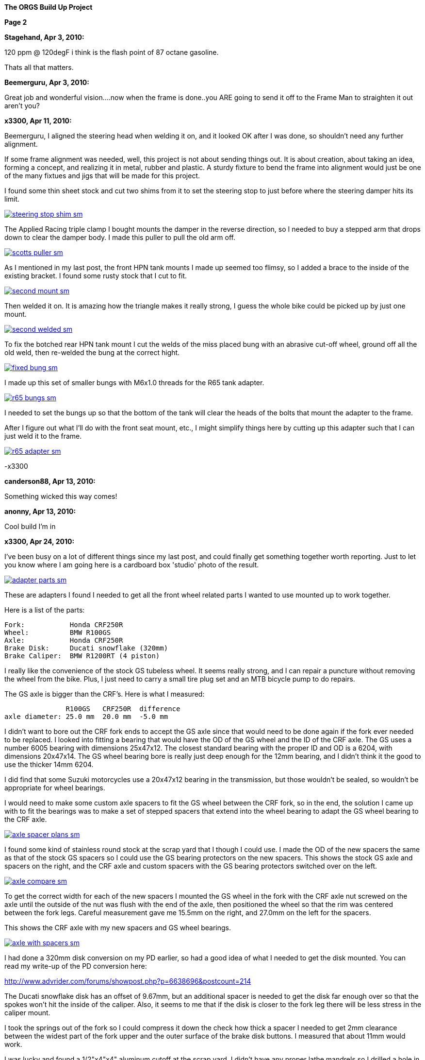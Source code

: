 
:url-bmw-frame-gussets: https://www.advrider.com/f/threads/bmw-frame-gussets.638795/
:url-frame-gussets-svg: https://github.com/moto-design/bmw-frame-gussets


:imagesdir: images

:notitle:
:nofooter:

= ORGS Build Up - Page 2

[big]*The ORGS Build Up Project*

*Page 2*

*Stagehand, Apr 3, 2010:*

120 ppm @ 120degF i think is the flash point of 87 octane gasoline.

Thats all that matters.

*Beemerguru, Apr 3, 2010:*

Great job and wonderful vision....now when the frame is done..you ARE going to send it off to the Frame Man to straighten it out aren't you?

*x3300, Apr 11, 2010:*

Beemerguru, I aligned the steering head when welding it on, and it looked OK after I was done, so shouldn't need any further alignment.

If some frame alignment was needed, well, this project is not about sending things out. It is about creation, about taking an idea, forming a concept, and realizing it in metal, rubber and plastic. A sturdy fixture to bend the frame into alignment would just be one of the many fixtues and jigs that will be made for this project.

I found some thin sheet stock and cut two shims from it to set the steering stop to just before where the steering damper hits its limit.

image::09-tank-mounts/steering-stop-shim-sm.jpg[link={imagesdir}/09-tank-mounts/steering-stop-shim.jpg,window=_blank]

The Applied Racing triple clamp I bought mounts the damper in the reverse direction, so I needed to buy a stepped arm that drops down to clear the damper body. I made this puller to pull the old arm off.

image::09-tank-mounts/scotts-puller-sm.jpg[link={imagesdir}/09-tank-mounts/scotts-puller.jpg,window=_blank]

As I mentioned in my last post, the front HPN tank mounts I made up seemed too flimsy, so I added a brace to the inside of the existing bracket. I found some rusty stock that I cut to fit.

image::09-tank-mounts/second-mount-sm.jpg[link={imagesdir}/09-tank-mounts/second-mount.jpg,window=_blank]

Then welded it on. It is amazing how the triangle makes it really strong, I guess the whole bike could be picked up by just one mount.

image::09-tank-mounts/second-welded-sm.jpg[link={imagesdir}/09-tank-mounts/second-welded.jpg,window=_blank]

To fix the botched rear HPN tank mount I cut the welds of the miss placed bung with an abrasive cut-off wheel, ground off all the old weld, then re-welded the bung at the correct hight.

image::09-tank-mounts/fixed-bung-sm.jpg[link={imagesdir}/09-tank-mounts/fixed-bung.jpg,window=_blank]

I made up this set of smaller bungs with M6x1.0 threads for the R65 tank adapter.

image::09-tank-mounts/r65-bungs-sm.jpg[link={imagesdir}/09-tank-mounts/r65-bungs.jpg,window=_blank]

I needed to set the bungs up so that the bottom of the tank will clear the heads of the bolts that mount the adapter to the frame.

After I figure out what I'll do with the front seat mount, etc., I might simplify things here by cutting up this adapter such that I can just weld it to the frame.

image::09-tank-mounts/r65-adapter-sm.jpg[link={imagesdir}/09-tank-mounts/r65-adapter.jpg,window=_blank]

-x3300

*canderson88, Apr 13, 2010:*

Something wicked this way comes!

*anonny, Apr 13, 2010:*

Cool build I'm in

*x3300, Apr 24, 2010:*

I've been busy on a lot of different things since my last post, and could finally get something together worth reporting. Just to let you know where I am going here is a cardboard box 'studio' photo of the result.

image::10-front-wheel/adapter-parts-sm.jpg[link={imagesdir}/10-front-wheel/adapter-parts.jpg,window=_blank]

These are adapters I found I needed to get all the front wheel related parts I wanted to use mounted up to work together.

Here is a list of the parts:

  Fork:           Honda CRF250R
  Wheel:          BMW R100GS
  Axle:           Honda CRF250R
  Brake Disk:     Ducati snowflake (320mm)
  Brake Caliper:  BMW R1200RT (4 piston)

I really like the convenience of the stock GS tubeless wheel. It seems really strong, and I can repair a puncture without removing the wheel from the bike. Plus, I just need to carry a small tire plug set and an MTB bicycle pump to do repairs.

The GS axle is bigger than the CRF's. Here is what I measured:

                 R100GS   CRF250R  difference
  axle diameter: 25.0 mm  20.0 mm  -5.0 mm

I didn't want to bore out the CRF fork ends to accept the GS axle since that would need to be done again if the fork ever needed to be replaced. I looked into fitting a bearing that would have the OD of the GS wheel and the ID of the CRF axle. The GS uses a number 6005 bearing with dimensions 25x47x12. The closest standard bearing with the proper ID and OD is a 6204, with dimensions 20x47x14. The GS wheel bearing bore is really just deep enough for the 12mm bearing, and I didn't think it the good to use the thicker 14mm 6204.

I did find that some Suzuki motorcycles use a 20x47x12 bearing in the transmission, but those wouldn't be sealed, so wouldn't be appropriate for wheel bearings.

I would need to make some custom axle spacers to fit the GS wheel between the CRF fork, so in the end, the solution I came up with to fit the bearings was to make a set of stepped spacers that extend into the wheel bearing to adapt the GS wheel bearing to the CRF axle.

image::10-front-wheel/axle-spacer-plans-sm.jpg[link={imagesdir}/10-front-wheel/axle-spacer-plans.jpg,window=_blank]

I found some kind of stainless round stock at the scrap yard that I though I could use. I made the OD of the new spacers the same as that of the stock GS spacers so I could use the GS bearing protectors on the new spacers. This shows the stock GS axle and spacers on the right, and the CRF axle and custom spacers with the GS bearing protectors switched over on the left.

image::10-front-wheel/axle-compare-sm.jpg[link={imagesdir}/10-front-wheel/axle-compare.jpg,window=_blank]

To get the correct width for each of the new spacers I mounted the GS wheel in the fork with the CRF axle nut screwed on the axle until the outside of the nut was flush with the end of the axle, then positioned the wheel so that the rim was centered between the fork legs. Careful measurement gave me 15.5mm on the right, and 27.0mm on the left for the spacers.

This shows the CRF axle with my new spacers and GS wheel bearings.

image::10-front-wheel/axle-with-spacers-sm.jpg[link={imagesdir}/10-front-wheel/axle-with-spacers.jpg,window=_blank]

I had done a 320mm disk conversion on my PD earlier, so had a good idea of what I needed to get the disk mounted. You can read my write-up of the PD conversion here:

http://www.advrider.com/forums/showpost.php?p=6638696&postcount=214

The Ducati snowflake disk has an offset of 9.67mm, but an additional spacer is needed to get the disk far enough over so that the spokes won't hit the inside of the caliper. Also, it seems to me that if the disk is closer to the fork leg there will be less stress in the caliper mount.

I took the springs out of the fork so I could compress it down the check how thick a spacer I needed to get 2mm clearance between the widest part of the fork upper and the outer surface of the brake disk buttons. I measured that about 11mm would work.

I was lucky and found a 1/2"x4"x4" aluminum cutoff at the scrap yard. I didn't have any proper lathe mandrels so I drilled a hole in the stock and pressed in a piece of scrap steel that I turned down and center drilled. That big square spinning around was a little intimidating at first, but I showed it who as in charge, and quickly got it turned down to its 100mm OD.

image::10-front-wheel/disk-spacer-sm.jpg[link={imagesdir}/10-front-wheel/disk-spacer.jpg,window=_blank]

image::10-front-wheel/disk-spacer-outside-sm.jpg[link={imagesdir}/10-front-wheel/disk-spacer-outside.jpg,window=_blank]

These photos show how the axle spacers and disk spacer work together to position the wheel centered in the fork, and the disk as far to the left as possible.

image::10-front-wheel/disk-spacer-top-sm.jpg[link={imagesdir}/10-front-wheel/disk-spacer-top.jpg,window=_blank]

image::10-front-wheel/disk-clearance-sm.jpg[link={imagesdir}/10-front-wheel/disk-clearance.jpg,window=_blank]

To get the brake caliper setup I just positioned the caliper on the disk to where it looked good. It seems a little high in this photo, I thought it would put too much stress on the upper mount.

image::10-front-wheel/caliper-setting-sm.jpg[link={imagesdir}/10-front-wheel/caliper-setting.jpg,window=_blank]

The geometry of the adapter needed is not simple. I took some measurements, but mainly made the finished piece from a template.

At first I was trying to make templates from thick card stock, but that turned out to be difficult because of the irregularly shaped parts. I hit on this idea to use a thin piece of clear PETE plastic and a sharpie marker.

image::10-front-wheel/caliper-template-setting-sm.jpg[link={imagesdir}/10-front-wheel/caliper-template-setting.jpg,window=_blank]

image::10-front-wheel/caliper-template-sm.jpg[link={imagesdir}/10-front-wheel/caliper-template.jpg,window=_blank]

Once I got the template and knew the size of the adapter I scrounged around at the scrap yard and found a block of aluminum I could use.

The adapter needed two reliefs on the outside for the fork mounts, and one big one on the inside for the caliper. I just sketched the reliefs onto the template to give about 2mm clearance between the adapter and other parts, then just transfered the sketchings to the piece when doing the layout.

This shows the caliper and inside relief, along with some of my fabrication notes.

image::10-front-wheel/caliper-adapter-back-sm.jpg[link={imagesdir}/10-front-wheel/caliper-adapter-back.jpg,window=_blank]

I plan at some time to make a proper mechanical drawing of the adapter for use by anyone interested.

The three big holes on the side are to reduce weight and give a better appearance. I didn't plan on those at first, but once I got it machined and mounted up it looked like a big bulky hunk of metal sitting there so I added the holes. I think it looks a lot better, and is significantly lighter. The holes are not quite lined up because I positioned them in the center of the thickest parts to give maximum strength.

This adapter ties together a Honda fork, a Ducati disk, and a BMW caliper...

image::10-front-wheel/caliper-adapter-mounted-sm.jpg[link={imagesdir}/10-front-wheel/caliper-adapter-mounted.jpg,window=_blank]

Here is a top view. The 2mm relief gap between the adapter and caliper is in the shadows of this photo, but looks narrow and gives a really good effect.

image::10-front-wheel/caliper-adapter-top-sm.jpg[link={imagesdir}/10-front-wheel/caliper-adapter-top.jpg,window=_blank]

It was a lot of work to design and machine the parts, but I am very happy with the result. The axle spacers are stainless, which won't rust, and the caliper adapter has a really cool 'one-off' look to it.

-x3300

*Zebedee, Apr 25, 2010:*

Nice work

John

*SamH, Apr 25, 2010:*

Wow, Fantastiic work.

*Mr. Vintage, Apr 27, 2010:*

Nice job!

*Solo Lobo, Apr 27, 2010:*

Really nice stuff going on here

*x3300, May 1, 2010:*

I'm almost done with all the frame mods and starting to work on various things around the frame. So that I can do some of the measuring and fitting I set the old engine and trans from the parts bike into place. The header pipes were all rusted up so I went over them with a wire wheel and it really improved the look. I guess they will rust up again soon though.

image::11-cooler/engine-installed-sm.jpg[link={imagesdir}/11-cooler/engine-installed.jpg,window=_blank]

I found that when climbing up steep mountain back roads (1st and 2nd gear stuff) in hot weather the engine of my PD would overheat. After a bit of looking around at automotive plumbing catalogs and such I ended up ordering an Earl's Temp-a-Cure oil cooler, some -6 Perform-O-Flex stainless hose, and a few Swivel-Seal hose ends that would mate the cooler to the threaded holes in GS oil filter cover plate. Other aftermarket parts makers have similar offerings.

image::11-cooler/cooler-parts-sm.jpg[link={imagesdir}/11-cooler/cooler-parts.jpg,window=_blank]

I sized the cooler to be a bit bigger than stock and to fit in the space behind the front fender. This photo shows the stock GS cooler compared to the new cooler. It is thicker, and the front has about 30% more finned area.

image::11-cooler/cooler-bottom-view-sm.jpg[link={imagesdir}/11-cooler/cooler-bottom-view.jpg,window=_blank]

I wanted to have the front fender so I could properly fit the cooler. I looked around for something with a modern look to it and settled on a Acerbis for the limited edition black CRF450R. I'm hoping the aerodynamics of it will be good at highway speeds.

image::11-cooler/new-fender-sm.jpg[link={imagesdir}/11-cooler/new-fender.jpg,window=_blank]

To mount the cooler I decided to use two aluminum plates that would mount above and below the cooler to stabilize it and offer some crash protection. The lower plate would mount to two brackets that would be welded to the front frame tube. The lower plate would need two big holes to pass the fittings on the bottom of the cooler.

image::11-cooler/plate-drawing-sm.jpg[link={imagesdir}/11-cooler/plate-drawing.jpg,window=_blank]

As a first attempt I made these plates from 1/8" flat stock. I machined out the top plate mainly for looks, but also to make it lighter.

image::11-cooler/plates-sm.jpg[link={imagesdir}/11-cooler/plates.jpg,window=_blank]

The frame brackets needed to be narrow enough to fit between the cooler fittings. I still need to cut off that horn mount, but will need to wait until the engine is out next.

image::11-cooler/brackets-welded-sm.jpg[link={imagesdir}/11-cooler/brackets-welded.jpg,window=_blank]

The lower plate then mounts to the frame with four counter sunk screws.

image::11-cooler/plate-mounted-sm.jpg[link={imagesdir}/11-cooler/plate-mounted.jpg,window=_blank]

To connect the hoses to the GS filter plate I bought two M12x1.5 'fuel pump' hose ends (Earl's PN 849092). These have the same thread as the stock GS banjo bolts. I also bought some clear 3/4" heat shrink tubing to put over the hose to keep grit out.

The filter cover plate had a recess that the banjo sealing washer fit into that can be seen in this photo.

image::11-cooler/hose-parts-sm.jpg[link={imagesdir}/11-cooler/hose-parts.jpg,window=_blank]

I filed down the edges of the recess to make a flat sealing surface for the new hose ends.

image::11-cooler/cover-filed-sm.jpg[link={imagesdir}/11-cooler/cover-filed.jpg,window=_blank]

Here is how the new fittings connect up with the GS filter plate.

image::11-cooler/cover-and-fittings-sm.jpg[link={imagesdir}/11-cooler/cover-and-fittings.jpg,window=_blank]

image::11-cooler/cover-mounted-sm.jpg[link={imagesdir}/11-cooler/cover-mounted.jpg,window=_blank]

Here is my 1/8" lower mounting plate with some temporary hardware. After getting this far I found the lower plate seemed too flimsy, and I felt the plate would eventually crack from fatigue. There is about 67mm between the inner frame mounting screws and the outer cooler mounting screws, with a big hole between them.

image::11-cooler/right-view-sm.jpg[link={imagesdir}/11-cooler/right-view.jpg,window=_blank]

As a solution I welded some 90 degree angle stock on the sides of the lower bracket. This photo shows that work in progress. On the bottom I needed to grind away some clearance. With hind sight, I think a better design would be to just make the lower plate from 1/4" stock. The current one should work OK, but I may make up a new one.

image::11-cooler/plate-bottom-sm.jpg[link={imagesdir}/11-cooler/plate-bottom.jpg,window=_blank]

I made up this set of spacers from 1/2" round stock to fit between the cooler mount tabs. I machined a flat on two sides to accept a 10mm wrench. I also use two washers between the cooler tabs and the mount plates to space the plates away from the top and bottom of the cooler. The cooler is then sandwiched between the plates to stabilize it.

image::11-cooler/plate-and-spacers-sm.jpg[link={imagesdir}/11-cooler/plate-and-spacers.jpg,window=_blank]

I was concerned that I would not be able to remove the front engine cover with the oil cooler mounted, but I found that the cooler and hoses are far enough forward that there is plenty of room.

image::11-cooler/left-view-sm.jpg[link={imagesdir}/11-cooler/left-view.jpg,window=_blank]

Here's a side view showing the clearance between the cooler and the fender as mounted.

image::11-cooler/cooler-clearance-sm.jpg[link={imagesdir}/11-cooler/cooler-clearance.jpg,window=_blank]

It seems like the front fender will obstruct most of the airflow to the cooler. I'm thinking I'll cut out some of the fender to allow the the air to flow into the cooler, and maybe make some shrouds that attatch to the sides of the cooler to duct some more air through it. I'll wait until later when the bike is ridable and I can do some air flow testing before doing that though. I also need to add the heat shrink cover, and I am thinking I to shorten the hoses by 1/2" or so.

image::11-cooler/front-view-with-fender-sm.jpg[link={imagesdir}/11-cooler/front-view-with-fender.jpg,window=_blank]

-x3300

*Stagehand, May 1, 2010:*

Yah you'll want airflow through the fender,, but you dont have to cut it off if you can just drill some holes in it.

*x3300, May 8, 2010:*

I had one of the Enduralast alternators from Euro MotoElectics on another bike, and can recommend it for the improved charging. The down side of the kit is the wiring. It just provides some general instruction, a handful of electrical connectors and some wire. You are left up to your skills to get it working.

The combined rectifier/regulator comes from a two wire Ducati system, and it just doesn't mate into the two component Bosch diode board + regulator system of the GS very well. Here's the rectifier/regulator from the kit.

image::12-regulator-harness/regulator-sm.jpg[link={imagesdir}/12-regulator-harness/regulator.jpg,window=_blank]

I wanted the wiring for the new alternator to be reliable and clean so figured I'd need to make up some kind of custom wiring harness. I started by taking measurements of the existing engine wiring harness and whatever else would be needed to connect up the new regulator and came up with this harness drawing.

image::12-regulator-harness/enduralast-harness-drawing-sm.jpg[link={imagesdir}/12-regulator-harness/enduralast-harness-drawing.jpg,window=_blank]

I think for maintenance it would be better to have connectors between the regulator and harness so the regulator could be easily replaced, but that would be complicated because the wires to the alternator need a high AC current rating, etc. For reliability I choose to wire the regulator directly into the engine harness.

The result for the most part is a direct replacement for the OE engine harness. The regulator needs switched power on the white wire which has no equivalent in the OE harness. My solution was to run another wire out along side the wires to the main harness connector and put on a blade connector that would need switched power from somewhere. I need to do some re-work on the main harness and I'll add in a new wire from switched power to connect up here.

image::12-regulator-harness/enduralast-harness-sm.jpg[link={imagesdir}/12-regulator-harness/enduralast-harness.jpg,window=_blank]

In my old installation one of the connectors between the alternator and the regulator burned up. It happened on a trip to Baja, and the battery was ruined, so I had to finish the trip with a lot of push starts. I think that the AC current must get really high at times, then any resistance in the connectors will cause them to get hot and eventually burn up. As a quick fix while down in Baja I got some wire nuts from a hardware store. Those worked so well I left them on. Anyway, I want to have some good connectors there to avoid problems. For now, I put in a heavy duty terminal block. I'll attach it to the timing cover with a screw to hold it in place.

-x3300

*x3300, May 15, 2010:*

I'll need a headlight, and I wanted something distinctive, something that said -- off-road.

I liked the the look of the big 8" race lights and figured I'd try to rig something up for street use. Both Baja Designs and Trail Tech make very similar products, an 8" light with a simple frame that attaches to the fork uppers with hose clamps.

I chose the Trail Tech light based solely on Internet photos. Both are so similar that I can't imagine one could be much better than the other. I'd like to hear from anyone who has compared them side-by-side.

Here's what arrived at my door.

image::13-headlight/new-light-front-sm.jpg[link={imagesdir}/13-headlight/new-light-front.jpg,window=_blank]

image::13-headlight/new-light-back-sm.jpg[link={imagesdir}/13-headlight/new-light-back.jpg,window=_blank]

This light comes fitted with a single filament 55 watt H1 bulb. This really isn't suitable for a street use headlight. After a bit of headlight study (see here) my idea was to fit a standard H4 (9003) bulb to the 8" shell. The H4 bulb is a dual filament bulb with an off-focus low beam filament and integral low beam mask.

I needed an H4 bulb holder to replace the existing H1 holder so I searched around at the local motorcycle wrecker and found what seemed to be a pretty common H4 light on older Honda motorcycles. The back shell is made of plastic and I figured it would be easy to cut down to make a bulb holder that could be glued onto the back of the 8" light.

Here's the junker compared to the 8".

image::13-headlight/honda-shell-sm.jpg[link={imagesdir}/13-headlight/honda-shell.jpg,window=_blank]

I took a hammer and a pair of pliers to the Honda light to break away the front lens from the rear shell.

The H1 bulb holder on the 8" light is cast aluminum and held onto the shell by several bent over tangs and a bead of what seemed to be high-temp RTV silicon. I bent the tangs up and cut the silicon away to get the holder off.

Here is the H4 shell set on top of the 8" light.

image::13-headlight/shell-overlay-sm.jpg[link={imagesdir}/13-headlight/shell-overlay.jpg,window=_blank]

Using a lathe I cut off the outer part of the plastic H4 shell then turned it down to a good size. Here's a comparison of the two holders with bulbs.

image::13-headlight/bulbs-sm.jpg[link={imagesdir}/13-headlight/bulbs.jpg,window=_blank]

The drawing shows the bulb dimensions I measured:

  H1      = 27.0 mm
  H4 high = 20.0 mm
  H4 low  = 28.0 mm 

The H1 bulb holder places the bulb about 5 mm behind the shell, so to get the H4 high beam filament at the same position that the H1 filament was I would need the base of the H4 bulb about 2 mm in front of where the H1 holder rests against the shell. Anyway, I marked out the cut with a Sharpie pen and started toward it on a bench grinder. I noticed the reflector mirroring started to peal off inside the bulb from the heat of grinding so I switched to a hand file.

Once I started getting close I checked the placement of the bulb by looking through the front lens at the reflection of the high beam filament in the reflector. Because of the reflector's parabolic shape it was easy to see when the filament was at the focal point.

Here's the filed down shell and my bulb holder ready to be glued together.

image::13-headlight/ready-to-glue-sm.jpg[link={imagesdir}/13-headlight/ready-to-glue.jpg,window=_blank]

After all the grinding and filing there was a lot of metal and mirror junk inside the light that needed to be cleaned out. I started by just flushing it with clear warm water, then on the final fill-up I added a tablespoon of household ammonia to help reduce water spots. I was really surprised with the result. A very clean inside and only a few unnoticeable spots.

I got some Permatex Ultra Grey RTV silicon to glue the new holder to the shell. It seems to be very similar to what was originally used to hold the H1 holder on.

image::13-headlight/glued-sm.jpg[link={imagesdir}/13-headlight/glued.jpg,window=_blank]

Here are a few photos that show the finished headlamp.

image::13-headlight/headlight-top-sm.jpg[link={imagesdir}/13-headlight/headlight-top.jpg,window=_blank]

image::13-headlight/headlight-side-sm.jpg[link={imagesdir}/13-headlight/headlight-side.jpg,window=_blank]

image::13-headlight/headlight-mounted-sm.jpg[link={imagesdir}/13-headlight/headlight-mounted.jpg,window=_blank]

Here's the high and low beam patterns on a cardboard target a few feet in front of the bike. Both were taken with the same exposure settings.

image::13-headlight/high-beam-sm.jpg[link={imagesdir}/13-headlight/high-beam.jpg,window=_blank]

image::13-headlight/low-beam-sm.jpg[link={imagesdir}/13-headlight/low-beam.jpg,window=_blank]

The low beam pattern seems pretty good. I'll need to get the bike out of the garage to check how it looks down the road.

-x3300

*x3300, May 30, 2010:*

The frame of the Trail Tech headlamp I bought has four threaded mounts that I thought would be a good place for my dashboard. I wanted to make up something with a minimal look.

I thought a multi-function digital computer would be good to base my dash on since I could get a number of features from a single device. I looked at a few models, and decided on the Trail Tech Vapor. It had most of the features I wanted at a reasonable price.

image::14-dash-fab/computer-sm.jpg[link={imagesdir}/14-dash-fab/computer.jpg,window=_blank]

For warning and indicator lamps I first bought these 12 volt LED lamps which have a built-in resistor and holder, but I had second thoughts about them as they look a little big, so I then bought some bare LEDs and small clip holders that I will try. I'm not sure if I can get the installation of the bare LEDs to be reliable enough. They seem like they will easily get damaged.

image::14-dash-fab/dash-lamps-sm.jpg[link={imagesdir}/14-dash-fab/dash-lamps.jpg,window=_blank]

I also bought a few heavy duty toggle switches. With all the components on hand I did a mock up of the dash to get the measurements for the top panel.

image::14-dash-fab/dash-layout-sm.jpg[link={imagesdir}/14-dash-fab/dash-layout.jpg,window=_blank]

I went through a few iterations of the layout with components at different positions, etc., until I got to the final layout. I did a mock-up with thick card stock to get the shape of the side panels that put the dash at a good viewing angle. Here's one of my design drawings with a side panel template and a few of the different lamps I bought. The sharp point at the top of the template is to form a kind of glare guard and mini wind screen.

image::14-dash-fab/dash-drawing-sm.jpg[link={imagesdir}/14-dash-fab/dash-drawing.jpg,window=_blank]

I found some 1/16" 6061 aluminum sheet at the remnant shop that I thought would work well.

image::14-dash-fab/sheet-stock-sm.jpg[link={imagesdir}/14-dash-fab/sheet-stock.jpg,window=_blank]

After cutting out the rough shapes on a band saw I used a mill to get the parts to shape and machine out the openings for the components.

image::14-dash-fab/dash-panels-sm.jpg[link={imagesdir}/14-dash-fab/dash-panels.jpg,window=_blank]

I used this piece of flat stock as the front mounting bracket. To allow full adjustment of the headlamp I needed to cut out the relief. I made the bracket wide so I can mount a pair of small auxiliary driving lamps above the main headlamp.

image::14-dash-fab/light-bracket-sm.jpg[link={imagesdir}/14-dash-fab/light-bracket.jpg,window=_blank]

Here I have the parts taped together with masking tape as a final check before welding.

image::14-dash-fab/taped-up-sm.jpg[link={imagesdir}/14-dash-fab/taped-up.jpg,window=_blank]

Welding the dash panels to the lower mounts.

image::14-dash-fab/welding-dash-sm.jpg[link={imagesdir}/14-dash-fab/welding-dash.jpg,window=_blank]

Here is the finished dash. I still need to wire up all the components, a big job in itself.

image::14-dash-fab/dash-front-view-sm.jpg[link={imagesdir}/14-dash-fab/dash-front-view.jpg,window=_blank]

image::14-dash-fab/dash-top-view-sm.jpg[link={imagesdir}/14-dash-fab/dash-top-view.jpg,window=_blank]

I also need to get a key lock switch for the ignition. I'm thinking to hang a bracket down below the dash side panel, but on the inside of the headlamp frame so the key switch is recessed into the gap behind the headlamp.

-x3300

*tileman, May 31, 2010:*

I'm liking this

*Zebedee, Jun 5, 2010:*

x3300 said:

...

I also need to get a key lock switch for the ignition. ...

-x3300 Click to expand...

If you are looking for clean and "simple", have you considered keyless?

I seem to recall one Aussie inmates going that way with his R65 Cafe build

$0.10

Cheers

John

*x3300, Jun 5, 2010:*

Zebedee, keyless sounds good. I often seem to get all saddled up with gloves and everything on to only find my key is deep down inside my pocket.

I'll need to make up some kind of custom seat since the stock GS seat doesn't fit with the frame gussets I added, and also, the shape of the HPN and R65 tanks I have are considerably different from the stock GS tank.

To get some ideas I made this seat mock-up from thin cardboard.

image::15-tool-tray/seat-model-sm.jpg[link={imagesdir}/15-tool-tray/seat-model.jpg,window=_blank]

There was a lot of unused space below the seat top, so I thought it would be a good place to store some tools and spare parts. I made up this model to size up a large tool tray.

image::15-tool-tray/cardboard-model-sm.jpg[link={imagesdir}/15-tool-tray/cardboard-model.jpg,window=_blank]

My idea was for the seat pan to mount on the top of the tool tray. The HPN and R65 tanks are different lengths, so I would need a design that would allow the seat to be used with both. I decided that the tray would stay fixed to the frame, and the pan would have front to back adjustment. Here is the pan mock-up on the tray. The marks in the back show the pan position with the two tanks.

image::15-tool-tray/cardboard-pan-sm.jpg[link={imagesdir}/15-tool-tray/cardboard-pan.jpg,window=_blank]

I spent a lot of time measuring the profile of the tanks and cutting and fitting the pan to get a shape and position that I thought looked good. Here's how it fits to the the R65 and HPN tanks.

image::15-tool-tray/r65-tank-sm.jpg[link={imagesdir}/15-tool-tray/r65-tank.jpg,window=_blank]

image::15-tool-tray/hpn-tank-sm.jpg[link={imagesdir}/15-tool-tray/hpn-tank.jpg,window=_blank]

As I mentioned in a previous post, I wanted to replace the R65 tank adapter I had made with a mount welded directly to the frame. I made up this template for a mount that could be used for both the R65 tank and the tool tray. The front of the tool tray will have a bracket welded on that sticks out and bolts to this frame mount. The bracket on the tank and the bracket on the tray will stack together and then bolt to the frame with two bolts.

image::15-tool-tray/rear-tank-template-sm.jpg[link={imagesdir}/15-tool-tray/rear-tank-template.jpg,window=_blank]

Here's the bracket cut out and bent. It will get some threaded bungs welded on after it is welded to the frame.

image::15-tool-tray/rear-tank-mount-sm.jpg[link={imagesdir}/15-tool-tray/rear-tank-mount.jpg,window=_blank]

When I got the 1/16 aluminum stock for the dash I got enough for the tool tray also. I cut the panels then bent the bottom panel on a sheet metal brake. With a bit of filling the side panels were even and mated to the bottom with a good fit.

image::15-tool-tray/panels-sm.jpg[link={imagesdir}/15-tool-tray/panels.jpg,window=_blank]

Here's the bottom panel in position. I left some extra on the front to be trimmed while fitting the front panel.

image::15-tool-tray/bottom-panel-sm.jpg[link={imagesdir}/15-tool-tray/bottom-panel.jpg,window=_blank]

I used this card stock template to get the geometry of a cut out that would be needed to clear the frame.

image::15-tool-tray/cut-out-template-sm.jpg[link={imagesdir}/15-tool-tray/cut-out-template.jpg,window=_blank]

Here's the tray taped together for a final check before welding.

image::15-tool-tray/taped-up-sm.jpg[link={imagesdir}/15-tool-tray/taped-up.jpg,window=_blank]

To weld the panel edges square I used this piece of angled scrap. The vice-grip is set as a stop to register the panel in position.

image::15-tool-tray/welding-stops-sm.jpg[link={imagesdir}/15-tool-tray/welding-stops.jpg,window=_blank]

The panel is set in position.

image::15-tool-tray/welding-ready-sm.jpg[link={imagesdir}/15-tool-tray/welding-ready.jpg,window=_blank]

Then some tack welds.

image::15-tool-tray/welding-sm.jpg[link={imagesdir}/15-tool-tray/welding.jpg,window=_blank]

image::15-tool-tray/welding-tacked-sm.jpg[link={imagesdir}/15-tool-tray/welding-tacked.jpg,window=_blank]

And tack the other edges.

image::15-tool-tray/welding-side-tacked-sm.jpg[link={imagesdir}/15-tool-tray/welding-side-tacked.jpg,window=_blank]

Then the final welds.

image::15-tool-tray/welding-final-sm.jpg[link={imagesdir}/15-tool-tray/welding-final.jpg,window=_blank]

I trimmed the extra off the top of the panels, then used a disc sander to get the top of all the panels even. This shows how the tray fits into the frame and its position with respect to the tank mount, which is welded to the frame here.

image::15-tool-tray/front-gap-sm.jpg[link={imagesdir}/15-tool-tray/front-gap.jpg,window=_blank]

Here's the tray so far.

image::15-tool-tray/welded-bottom-sm.jpg[link={imagesdir}/15-tool-tray/welded-bottom.jpg,window=_blank]

I put in a lot of detail in this write-up, and the piece isn't even finished... I still need to make the two small panels to seal the frame cut-outs, make up the front and rear mounts, and make up a mounting system for the seat pan.

After the tray is done then I can start on the seat pan then move on to the seat pad and cover. I've been gathering up seat design info for the next steps. I found some good info here http://www.diymotorcycleseat.com

-x3300

*notarat, Jun 5, 2010:*

Awesome write up thus far!

Subscribed

*NOTICES*

All ORGS design materials are relesed under the Fabricators Design License.
Copyright x3300
